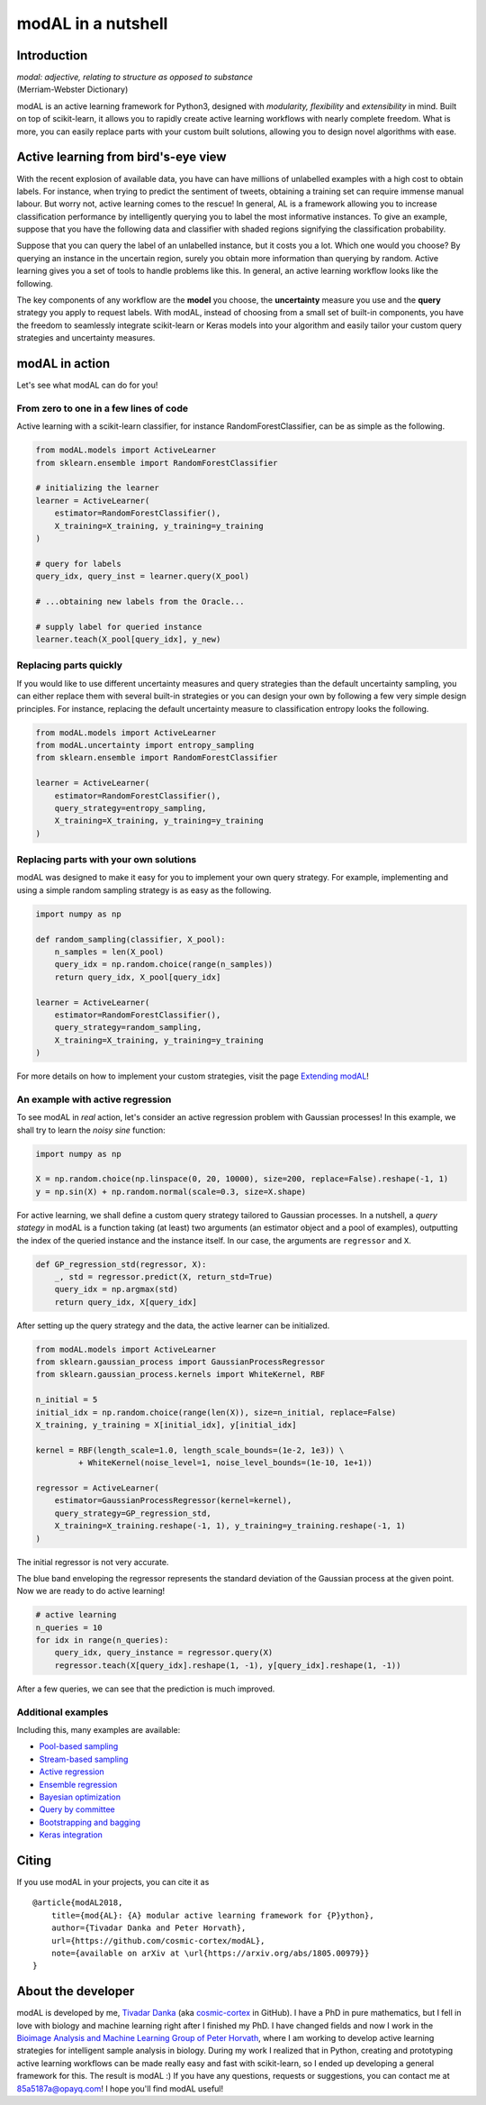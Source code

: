 modAL in a nutshell
===================

Introduction
------------

|   *modal: adjective, relating to structure as opposed to substance*
|   (Merriam-Webster Dictionary)

modAL is an active learning framework for Python3, designed with *modularity, flexibility* and *extensibility* in mind. Built on top of scikit-learn, it allows you to rapidly create active learning workflows with nearly complete freedom. What is more, you can easily replace parts with your custom built solutions, allowing you to design novel algorithms with ease.

Active learning from bird's-eye view
------------------------------------

With the recent explosion of available data, you have can have millions of unlabelled examples with a high cost to obtain labels. For instance, when trying to predict the sentiment of tweets, obtaining a training set
can require immense manual labour. But worry not, active learning comes to the rescue! In general, AL is a framework allowing you to increase classification performance by intelligently querying you to label the most informative instances. To give an example, suppose that you have the following data and classifier with shaded regions signifying the classification probability.

.. image:: img/motivating-example.png
   :align: center

Suppose that you can query the label of an unlabelled instance, but it costs you a lot. Which one would you choose? By querying an instance in the uncertain region, surely you obtain more information than querying by random. Active learning gives you a set of tools to handle problems like this. In general, an active learning workflow looks like the following.

.. image:: img/active-learning.png
   :align: center

The key components of any workflow are the **model** you choose, the **uncertainty** measure you use and the **query** strategy you apply to request labels. With modAL, instead of choosing from a small set of built-in components, you have the freedom to seamlessly integrate scikit-learn or Keras models into your algorithm and easily tailor your custom query strategies and uncertainty measures.

modAL in action
---------------

Let's see what modAL can do for you!

From zero to one in a few lines of code
^^^^^^^^^^^^^^^^^^^^^^^^^^^^^^^^^^^^^^^

Active learning with a scikit-learn classifier, for instance RandomForestClassifier, can be as simple as the following.

.. code:: python

    from modAL.models import ActiveLearner
    from sklearn.ensemble import RandomForestClassifier

    # initializing the learner
    learner = ActiveLearner(
        estimator=RandomForestClassifier(),
        X_training=X_training, y_training=y_training
    )

    # query for labels
    query_idx, query_inst = learner.query(X_pool)

    # ...obtaining new labels from the Oracle...

    # supply label for queried instance
    learner.teach(X_pool[query_idx], y_new)

Replacing parts quickly
^^^^^^^^^^^^^^^^^^^^^^^

If you would like to use different uncertainty measures and query
strategies than the default uncertainty sampling, you can either replace
them with several built-in strategies or you can design your own by
following a few very simple design principles. For instance, replacing
the default uncertainty measure to classification entropy looks the
following.

.. code:: python

    from modAL.models import ActiveLearner
    from modAL.uncertainty import entropy_sampling
    from sklearn.ensemble import RandomForestClassifier

    learner = ActiveLearner(
        estimator=RandomForestClassifier(),
        query_strategy=entropy_sampling,
        X_training=X_training, y_training=y_training
    )

Replacing parts with your own solutions
^^^^^^^^^^^^^^^^^^^^^^^^^^^^^^^^^^^^^^^

modAL was designed to make it easy for you to implement your own query
strategy. For example, implementing and using a simple random sampling
strategy is as easy as the following.

.. code:: python

    import numpy as np

    def random_sampling(classifier, X_pool):
        n_samples = len(X_pool)
        query_idx = np.random.choice(range(n_samples))
        return query_idx, X_pool[query_idx]

    learner = ActiveLearner(
        estimator=RandomForestClassifier(),
        query_strategy=random_sampling,
        X_training=X_training, y_training=y_training
    )

For more details on how to implement your custom strategies, visit the
page `Extending modAL <Extending-modAL>`__!

An example with active regression
^^^^^^^^^^^^^^^^^^^^^^^^^^^^^^^^^

To see modAL in *real* action, let's consider an active regression
problem with Gaussian processes! In this example, we shall try to learn
the *noisy sine* function:

.. code:: python

    import numpy as np

    X = np.random.choice(np.linspace(0, 20, 10000), size=200, replace=False).reshape(-1, 1)
    y = np.sin(X) + np.random.normal(scale=0.3, size=X.shape)

For active learning, we shall define a custom query strategy tailored to
Gaussian processes. In a nutshell, a *query stategy* in modAL is a
function taking (at least) two arguments (an estimator object and a pool
of examples), outputting the index of the queried instance and the
instance itself. In our case, the arguments are ``regressor`` and ``X``.

.. code:: python

    def GP_regression_std(regressor, X):
        _, std = regressor.predict(X, return_std=True)
        query_idx = np.argmax(std)
        return query_idx, X[query_idx]

After setting up the query strategy and the data, the active learner can
be initialized.

.. code:: python

    from modAL.models import ActiveLearner
    from sklearn.gaussian_process import GaussianProcessRegressor
    from sklearn.gaussian_process.kernels import WhiteKernel, RBF

    n_initial = 5
    initial_idx = np.random.choice(range(len(X)), size=n_initial, replace=False)
    X_training, y_training = X[initial_idx], y[initial_idx]

    kernel = RBF(length_scale=1.0, length_scale_bounds=(1e-2, 1e3)) \
             + WhiteKernel(noise_level=1, noise_level_bounds=(1e-10, 1e+1))

    regressor = ActiveLearner(
        estimator=GaussianProcessRegressor(kernel=kernel),
        query_strategy=GP_regression_std,
        X_training=X_training.reshape(-1, 1), y_training=y_training.reshape(-1, 1)
    )

The initial regressor is not very accurate.

.. image:: img/gp-initial.png
   :align: center

The blue band enveloping the regressor represents the standard deviation
of the Gaussian process at the given point. Now we are ready to do
active learning!

.. code:: python

    # active learning
    n_queries = 10
    for idx in range(n_queries):
        query_idx, query_instance = regressor.query(X)
        regressor.teach(X[query_idx].reshape(1, -1), y[query_idx].reshape(1, -1))

After a few queries, we can see that the prediction is much improved.

.. image:: img/gp-final.png
   :align: center

Additional examples
^^^^^^^^^^^^^^^^^^^

Including this, many examples are available:

- `Pool-based sampling <../examples/Pool-based-sampling.html>`__
- `Stream-based sampling <../examples/Stream-based-sampling.html>`__
- `Active regression <../examples/Active-regression.html>`__
- `Ensemble regression <../examples/Ensemble-regression.html>`__
- `Bayesian optimization <../examples/Bayesian-optimization.html>`__
- `Query by committee <../examples/Query-by-committee.html>`__
- `Bootstrapping and bagging <../examples/Bootstrapping-and-bagging.html>`__
- `Keras integration <../examples/Keras-integration.html>`__

Citing
------

If you use modAL in your projects, you can cite it as

::

    @article{modAL2018,
        title={mod{AL}: {A} modular active learning framework for {P}ython},
        author={Tivadar Danka and Peter Horvath},
        url={https://github.com/cosmic-cortex/modAL},
        note={available on arXiv at \url{https://arxiv.org/abs/1805.00979}}
    }

About the developer
-------------------

modAL is developed by me, `Tivadar
Danka <https://www.tivadardanka.com>`__ (aka
`cosmic-cortex <https://github.com/cosmic-cortex>`__ in GitHub). I have a PhD in pure mathematics, but I fell in love with biology and machine learning right after I finished my PhD. I have changed fields and now I work in the `Bioimage Analysis and Machine Learning Group of Peter Horvath <http://group.szbk.u-szeged.hu/sysbiol/horvath-peter-lab-index.html>`__, where I am working to develop active learning strategies for intelligent sample analysis in biology. During my work I realized that in Python, creating and prototyping active learning workflows can be made really easy and fast with scikit-learn, so I ended up developing a general framework for this. The result is modAL :) If you have any questions, requests or suggestions, you can contact me at 85a5187a@opayq.com! I hope you'll find modAL useful!
